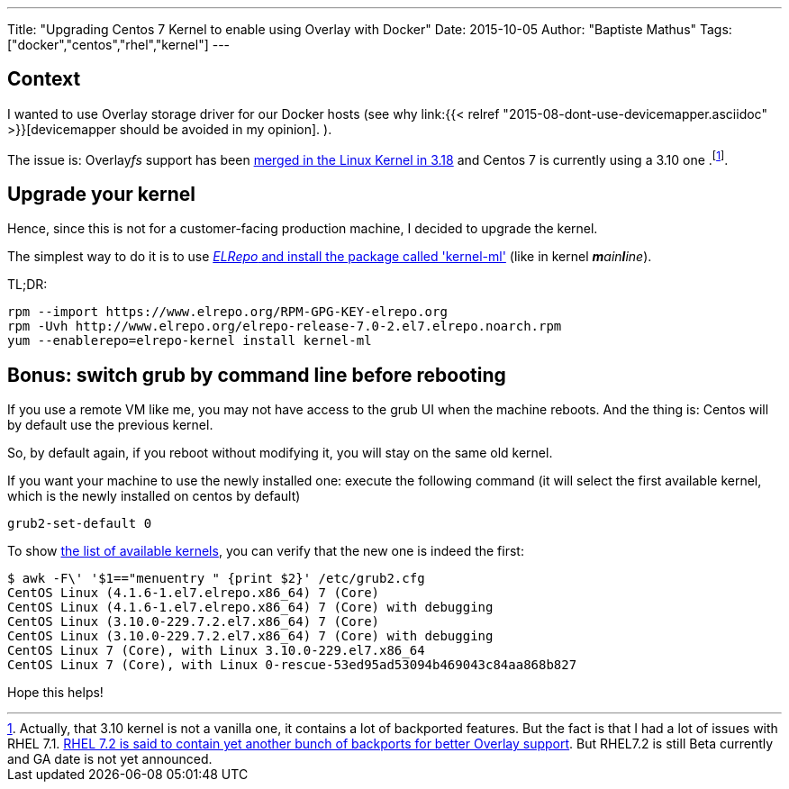 ---
Title: "Upgrading Centos 7 Kernel to enable using Overlay with Docker"
Date: 2015-10-05
Author: "Baptiste Mathus"
Tags: ["docker","centos","rhel","kernel"]
---

== Context

I wanted to use Overlay storage driver for our Docker hosts
(see why link:{{< relref "2015-08-dont-use-devicemapper.asciidoc" >}}[devicemapper should be avoided in my opinion]. ).

The issue is: Overlay__fs__ support has been
link:http://jpetazzo.github.io/assets/2015-03-03-not-so-deep-dive-into-docker-storage-drivers.html#53[merged in the Linux Kernel in 3.18] and Centos 7 is currently using a 3.10 one
.footnote:[Actually, that 3.10 kernel is not a vanilla one, it contains a lot of backported features. But the fact is that I had a lot of issues with RHEL 7.1.
link:https://access.redhat.com/documentation/en-US/Red_Hat_Enterprise_Linux/7-Beta/html-single/7.2_Release_Notes/index.html[RHEL 7.2 is said to contain yet another bunch of backports for better Overlay support]. But RHEL7.2 is still Beta currently and GA date is not yet announced.].

== Upgrade your kernel

Hence, since this is not for a customer-facing production machine, I decided to upgrade the kernel.

The simplest way to do it is to use link:http://linoxide.com/linux-how-to/upgrade-linux-kernel-stable-3-18-4-centos/[_ELRepo_ and install the package called 'kernel-ml'] (like in kernel _**m**ain**l**ine_).

TL;DR:

[source,shell]
rpm --import https://www.elrepo.org/RPM-GPG-KEY-elrepo.org
rpm -Uvh http://www.elrepo.org/elrepo-release-7.0-2.el7.elrepo.noarch.rpm
yum --enablerepo=elrepo-kernel install kernel-ml

== Bonus: switch grub by command line before rebooting

If you use a remote VM like me, you may not have access to the grub UI when the machine reboots. And the thing is: Centos will by default use the previous kernel.

So, by default again, if you reboot without modifying it, you will stay on the same old kernel.

If you want your machine to use the newly installed one: execute the following command (it will select the first available kernel, which is the newly installed on centos by default)

[source,shell]
grub2-set-default 0

To show link:https://access.redhat.com/documentation/en-US/Red_Hat_Enterprise_Linux/7/html/System_Administrators_Guide/sec-Customizing_GRUB_2_Menu.html[the list of available kernels], you can verify that the new one is indeed the first:

[source, shell]
$ awk -F\' '$1=="menuentry " {print $2}' /etc/grub2.cfg
CentOS Linux (4.1.6-1.el7.elrepo.x86_64) 7 (Core)
CentOS Linux (4.1.6-1.el7.elrepo.x86_64) 7 (Core) with debugging
CentOS Linux (3.10.0-229.7.2.el7.x86_64) 7 (Core)
CentOS Linux (3.10.0-229.7.2.el7.x86_64) 7 (Core) with debugging
CentOS Linux 7 (Core), with Linux 3.10.0-229.el7.x86_64
CentOS Linux 7 (Core), with Linux 0-rescue-53ed95ad53094b469043c84aa868b827

Hope this helps!
